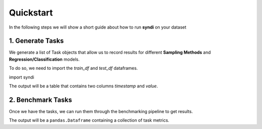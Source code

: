 .. _quickstart:

Quickstart
==========

In the following steps we will show a short guide about how to run 
**syndi** on your dataset

1. Generate Tasks
-----------------

We generate a list of Task objects that allow us to record results for different 
**Sampling Methods** and **Regression/Classification** models.

To do so, we need to import the `train_df` and `test_df` dataframes.

.. ipython:: python
    :okwarning:

	print(10*10)

import syndi

   

The output will be a table that contains two columns `timestamp` and `value`.

2. Benchmark Tasks
------------------

Once we have the tasks, we can run them through the benchmarking pipeline to get results.

.. ipython:: python
    :okwarning:
    
    print(3*3)


The output will be a ``pandas.Dataframe`` containing a collection of task metrics.
